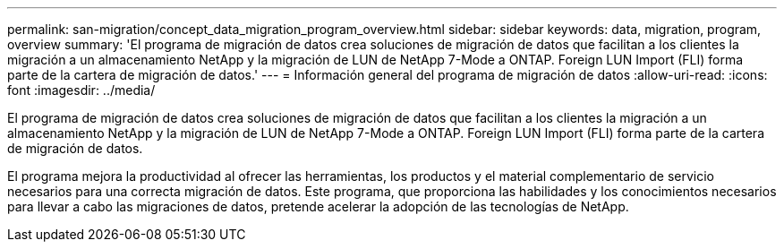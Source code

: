 ---
permalink: san-migration/concept_data_migration_program_overview.html 
sidebar: sidebar 
keywords: data, migration, program, overview 
summary: 'El programa de migración de datos crea soluciones de migración de datos que facilitan a los clientes la migración a un almacenamiento NetApp y la migración de LUN de NetApp 7-Mode a ONTAP. Foreign LUN Import (FLI) forma parte de la cartera de migración de datos.' 
---
= Información general del programa de migración de datos
:allow-uri-read: 
:icons: font
:imagesdir: ../media/


[role="lead"]
El programa de migración de datos crea soluciones de migración de datos que facilitan a los clientes la migración a un almacenamiento NetApp y la migración de LUN de NetApp 7-Mode a ONTAP. Foreign LUN Import (FLI) forma parte de la cartera de migración de datos.

El programa mejora la productividad al ofrecer las herramientas, los productos y el material complementario de servicio necesarios para una correcta migración de datos. Este programa, que proporciona las habilidades y los conocimientos necesarios para llevar a cabo las migraciones de datos, pretende acelerar la adopción de las tecnologías de NetApp.
